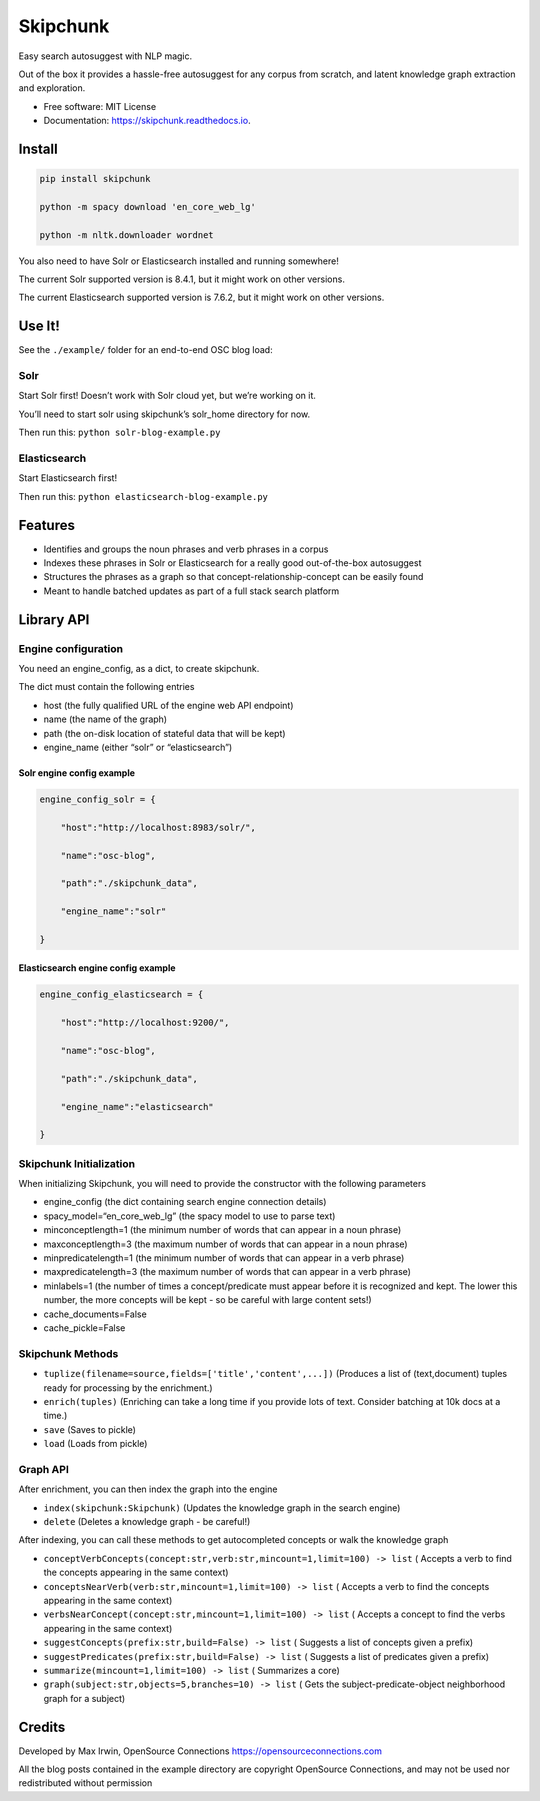 Skipchunk
=========

|Pypi|

|Travis build status|

|Documentation Status|

Easy search autosuggest with NLP magic.

Out of the box it provides a hassle-free autosuggest for any corpus from
scratch, and latent knowledge graph extraction and exploration.

-  Free software: MIT License

-  Documentation: https://skipchunk.readthedocs.io.

Install
-------

.. code:: bash


   pip install skipchunk

   python -m spacy download 'en_core_web_lg'

   python -m nltk.downloader wordnet

You also need to have Solr or Elasticsearch installed and running
somewhere!

The current Solr supported version is 8.4.1, but it might work on other
versions.

The current Elasticsearch supported version is 7.6.2, but it might work
on other versions.

Use It!
-------

See the ``./example/`` folder for an end-to-end OSC blog load:

Solr
~~~~

Start Solr first! Doesn’t work with Solr cloud yet, but we’re working on
it.

You’ll need to start solr using skipchunk’s solr_home directory for now.

Then run this: ``python solr-blog-example.py``

Elasticsearch
~~~~~~~~~~~~~

Start Elasticsearch first!

Then run this: ``python elasticsearch-blog-example.py``

Features
--------

-  Identifies and groups the noun phrases and verb phrases in a corpus

-  Indexes these phrases in Solr or Elasticsearch for a really good
   out-of-the-box autosuggest

-  Structures the phrases as a graph so that
   concept-relationship-concept can be easily found

-  Meant to handle batched updates as part of a full stack search
   platform

Library API
-----------

Engine configuration
~~~~~~~~~~~~~~~~~~~~

You need an engine_config, as a dict, to create skipchunk.

The dict must contain the following entries

-  host (the fully qualified URL of the engine web API endpoint)

-  name (the name of the graph)

-  path (the on-disk location of stateful data that will be kept)

-  engine_name (either “solr” or “elasticsearch”)

Solr engine config example
^^^^^^^^^^^^^^^^^^^^^^^^^^

.. code:: python


       engine_config_solr = {

           "host":"http://localhost:8983/solr/",

           "name":"osc-blog",

           "path":"./skipchunk_data",

           "engine_name":"solr"

       }

Elasticsearch engine config example
^^^^^^^^^^^^^^^^^^^^^^^^^^^^^^^^^^^

.. code:: python


       engine_config_elasticsearch = {

           "host":"http://localhost:9200/",

           "name":"osc-blog",

           "path":"./skipchunk_data",

           "engine_name":"elasticsearch"

       }

Skipchunk Initialization
~~~~~~~~~~~~~~~~~~~~~~~~

When initializing Skipchunk, you will need to provide the constructor
with the following parameters

-  engine_config (the dict containing search engine connection details)

-  spacy_model=“en_core_web_lg” (the spacy model to use to parse text)

-  minconceptlength=1 (the minimum number of words that can appear in a
   noun phrase)

-  maxconceptlength=3 (the maximum number of words that can appear in a
   noun phrase)

-  minpredicatelength=1 (the minimum number of words that can appear in
   a verb phrase)

-  maxpredicatelength=3 (the maximum number of words that can appear in
   a verb phrase)

-  minlabels=1 (the number of times a concept/predicate must appear
   before it is recognized and kept. The lower this number, the more
   concepts will be kept - so be careful with large content sets!)

-  cache_documents=False

-  cache_pickle=False

Skipchunk Methods
~~~~~~~~~~~~~~~~~

-  ``tuplize(filename=source,fields=['title','content',...])`` (Produces
   a list of (text,document) tuples ready for processing by the
   enrichment.)

-  ``enrich(tuples)`` (Enriching can take a long time if you provide
   lots of text. Consider batching at 10k docs at a time.)

-  ``save`` (Saves to pickle)

-  ``load`` (Loads from pickle)

Graph API
~~~~~~~~~

After enrichment, you can then index the graph into the engine

-  ``index(skipchunk:Skipchunk)`` (Updates the knowledge graph in the
   search engine)

-  ``delete`` (Deletes a knowledge graph - be careful!)

After indexing, you can call these methods to get autocompleted concepts
or walk the knowledge graph

-  ``conceptVerbConcepts(concept:str,verb:str,mincount=1,limit=100) -> list``
   ( Accepts a verb to find the concepts appearing in the same context)

-  ``conceptsNearVerb(verb:str,mincount=1,limit=100) -> list`` ( Accepts
   a verb to find the concepts appearing in the same context)

-  ``verbsNearConcept(concept:str,mincount=1,limit=100) -> list`` (
   Accepts a concept to find the verbs appearing in the same context)

-  ``suggestConcepts(prefix:str,build=False) -> list`` ( Suggests a list
   of concepts given a prefix)

-  ``suggestPredicates(prefix:str,build=False) -> list`` ( Suggests a
   list of predicates given a prefix)

-  ``summarize(mincount=1,limit=100) -> list`` ( Summarizes a core)

-  ``graph(subject:str,objects=5,branches=10) -> list`` ( Gets the
   subject-predicate-object neighborhood graph for a subject)

Credits
-------

Developed by Max Irwin, OpenSource Connections
https://opensourceconnections.com

All the blog posts contained in the example directory are copyright
OpenSource Connections, and may not be used nor redistributed without
permission

.. |Pypi| image:: https://img.shields.io/pypi/v/skipchunk.svg
   :target: https://pypi.python.org/pypi/skipchunk
.. |Travis build status| image:: https://img.shields.io/travis/binarymax/skipchunk.svg
   :target: https://travis-ci.org/binarymax/skipchunk
.. |Documentation Status| image:: https://readthedocs.org/projects/skipchunk/badge/?version=latest
   :target: https://skipchunk.readthedocs.io/en/latest/?badge=latest
